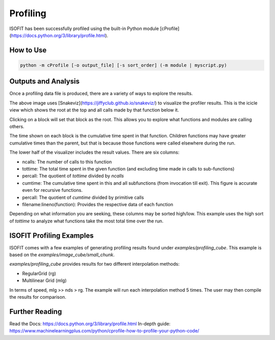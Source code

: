 Profiling
=========

ISOFIT has been successfully profiled using the built-in Python module [cProfile](https://docs.python.org/3/library/profile.html).

How to Use
----------

.. code::

  python -m cProfile [-o output_file] [-s sort_order] (-m module | myscript.py)

Outputs and Analysis
--------------------

Once a profiling data file is produced, there are a variety of ways to explore the results.

.. image:: images/example_profile_0.png

The above image uses [Snakeviz](https://jiffyclub.github.io/snakeviz/) to visualize the profiler results. This is the icicle view which shows the root at the top and all calls made by that function below it.

Clicking on a block will set that block as the root. This allows you to explore what functions and modules are calling others.

The time shown on each block is the cumulative time spent in that function. Children functions may have greater cumulative times than the parent, but that is because those functions were called elsewhere during the run.

.. image:: images/example_profile_1.png

The lower half of the visualizer includes the result values. There are six columns:

- ncalls: The number of calls to this function
- tottime: The total time spent in the given function (and excluding time made in calls to sub-functions)
- percall: The quotient of `tottime` divided by `ncalls`
- cumtime: The cumulative time spent in this and all subfunctions (from invocation till exit). This figure is accurate even for recursive functions.
- percall: The quotient of `cumtime` divided by primitive calls
- filename:lineno(function): Provides the respective data of each function

Depending on what information you are seeking, these columns may be sorted high/low. This example uses the high sort of `tottime` to analyze what functions take the most total time over the run.

ISOFIT Profiling Examples
-------------------------

ISOFIT comes with a few examples of generating profiling results found under `examples/profiling_cube`. This example is based on the `examples/image_cube/small_chunk`.

`examples/profiling_cube` provides results for two different interpolation methods:

- RegularGrid (rg)
- Multilinear Grid (mlg)

In terms of speed, mlg >> nds > rg. The example will run each interpolation method 5 times. The user may then compile the results for comparison.

Further Reading
---------------

Read the Docs: https://docs.python.org/3/library/profile.html
In-depth guide: https://www.machinelearningplus.com/python/cprofile-how-to-profile-your-python-code/
